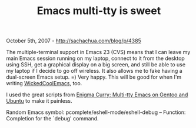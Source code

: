 #+TITLE: Emacs multi-tty is sweet

October 5th, 2007 -
[[http://sachachua.com/blog/p/4385][http://sachachua.com/blog/p/4385]]

The multiple-terminal support in Emacs 23 (CVS) means that I can leave
 my main Emacs session running on my laptop, connect to it from the
 desktop using SSH, get a graphical display on a big screen, and still
 be able to use my laptop if I decide to go off wireless. It also
 allows me to fake having a dual-screen Emacs setup. =) Very happy.
 This will be good for when I'm writing
[[http://sachachua.com/notebook/wiki/WickedCoolEmacs][WickedCoolEmacs]],
too.

I used the great scripts from
[[http://www.enigmacurry.com/2007/05/24/multi-tty-emacs-on-gentoo-and-ubuntu/][Enigma
Curry: Multi-tty Emacs on Gentoo and Ubuntu]] to make it painless.

Random Emacs symbol: pcomplete/eshell-mode/eshell-debug -- Function:
Completion for the `debug' command.
